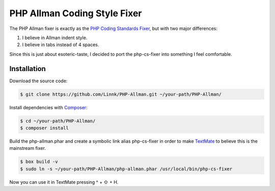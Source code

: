 PHP Allman Coding Style Fixer
=============================

The PHP Allman fixer is exactly as the `PHP Coding Standards Fixer`_, but with
two major differences:

1. I believe in Allman indent style.
2. I believe in tabs instead of 4 spaces.

Since this is just about esoteric-taste, I decided to port the php-cs-fixer
into something I feel comfortable.


Installation
------------

Download the source code:

.. code-block:: bash

	$ git clone https://github.com/Linnk/PHP-Allman.git ~/your-path/PHP-Allman/


Install dependencies with `Composer`_:

.. code-block:: bash

	$ cd ~/your-path/PHP-Allman/
	$ composer install


Build the php-allman.phar and create a symbolic link alias php-cs-fixer in
order to make `TextMate`_ to believe this is the mainstream fixer.

.. code-block:: bash

	$ box build -v
	$ sudo ln -s ~/your-path/PHP-Allman/php-allman.phar /usr/local/bin/php-cs-fixer


Now you can use it in TextMate pressing ^ + ⇧ + H.


.. _PHP Coding Standards Fixer:    https://github.com/fabpot/php-cs-fixer
.. _Composer:                      https://getcomposer.org/
.. _TextMate:                      https://github.com/textmate/textmate
